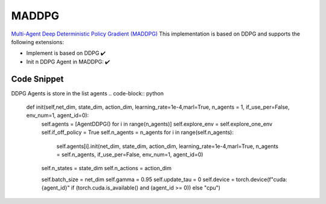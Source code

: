 .. _maddpg:


MADDPG
==========

`Multi-Agent Deep Deterministic Policy Gradient (MADDPG) <https://arxiv.org/abs/1706.02275>`_  This implementation is based on DDPG and supports the following extensions:

-  Implement is based on DDPG ✔️
-  Init n DDPG Agent in MADDPG: ✔️

Code Snippet
------------
DDPG Agents is store in the list agents
.. code-block:: python

    def init(self,net_dim, state_dim, action_dim, learning_rate=1e-4,marl=True, n_agents = 1,   if_use_per=False, env_num=1, agent_id=0):
        self.agents = [AgentDDPG() for i in range(n_agents)]
        self.explore_env = self.explore_one_env
        self.if_off_policy = True
        self.n_agents = n_agents
        for i in range(self.n_agents):
            self.agents[i].init(net_dim, state_dim, action_dim, learning_rate=1e-4,marl=True, n_agents = self.n_agents,   if_use_per=False, env_num=1, agent_id=0)
        self.n_states = state_dim
        self.n_actions = action_dim
        
        self.batch_size = net_dim
        self.gamma = 0.95
        self.update_tau = 0
        self.device = torch.device(f"cuda:{agent_id}" if (torch.cuda.is_available() and (agent_id >= 0)) else "cpu")
              
              
              
